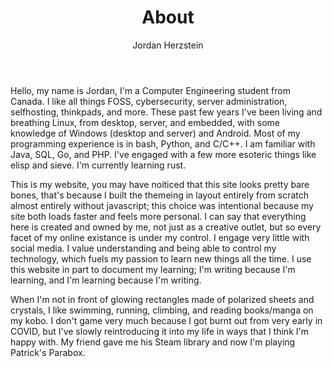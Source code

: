 #+TITLE:  About
#+AUTHOR: Jordan Herzstein 
#+HUGO_BASE_DIR: ../../
#+HUGO_SECTION: about
#+EXPORT_FILE_NAME: _index.md
#+HUGO_MENU: :menu "about"
#+HUGO_CATEGORIES: 
#+HUGO_CODE_FENCE: nil
#+OPTIONS: num:nil toc:nil 

Hello, my name is Jordan, I'm a Computer Engineering student from Canada. I like all things FOSS, cybersecurity, server administration, selfhosting, thinkpads, and more. These past few years I've been living and breathing Linux, from desktop, server, and embedded, with some knowledge of Windows (desktop and server) and Android. Most of my programming experience is in bash, Python, and C/C++. I am familiar with Java, SQL, Go, and PHP. I've engaged with a few more esoteric things like elisp and sieve. I'm currently learning rust.

This is my website, you may have noiticed that this site looks pretty bare bones, that's because I built the themeing in layout entirely from scratch almost entirely without javascript; this choice was intentional because my site both loads faster and feels more personal. I can say that everything here is created and owned by me, not just as a creative outlet, but so every facet of my online existance is under my control. I engage very little with social media. I value understanding and being able to control my technology, which fuels my passion to learn new things all the time. I use this website in part to document my learning; I'm writing because I'm learning, and I'm learning because I'm writing.

When I'm not in front of glowing rectangles made of polarized sheets and crystals, I like swimming, running, climbing, and reading books/manga on my kobo. I don't game very much because I got burnt out from very early in COVID, but I've slowly reintroducing it into my life in ways that I think I'm happy with. My friend gave me his Steam library and now I'm playing Patrick's Parabox.
